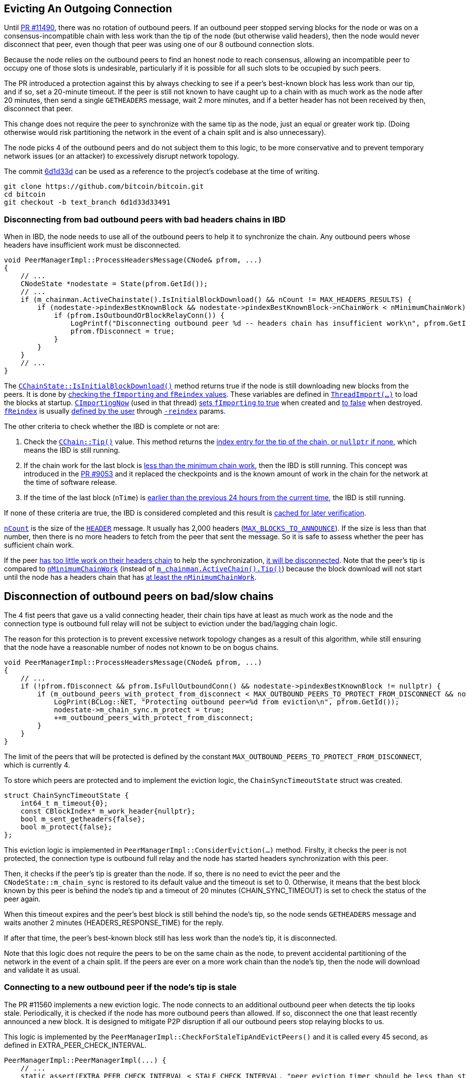 [[evicting_outgoing_connection]]
== Evicting An Outgoing Connection

Until https://github.com/bitcoin/bitcoin/pull/11490[PR #11490], there was no rotation of outbound peers. If an outbound peer stopped serving blocks for the node or was on a consensus-incompatible chain with less work than the tip of the node (but otherwise valid headers), then the node would never disconnect that peer, even though that peer was using one of our 8 outbound connection slots.

Because the node relies on the outbound peers to find an honest node to reach consensus, allowing an incompatible peer to occupy one of those slots is undesirable, particularly if it is possible for all such slots to be occupied by such peers. 

The PR introduced a protection against this by always checking to see if a peer's best-known block has less work than our tip, and if so, set a 20-minute timeout. If the peer is still not known to have caught up to a chain with as much work as the node after 20 minutes, then send a single `GETHEADERS` message, wait 2 more minutes, and if a better header has not been received by then, disconnect that peer.

This change does not require the peer to synchronize with the same tip as the node, just an equal or greater work tip. (Doing otherwise would risk partitioning the network in the event of a chain split and is also unnecessary).

The node picks 4 of the outbound peers and do not subject them to this logic, to be more conservative and to prevent temporary network issues (or an attacker) to excessively disrupt network topology.

The commit https://github.com/bitcoin/bitcoin/commit/6d1d33d33491a98bb0dbf64ea7e4743200e71474[6d1d33d] can be used as a reference to the project’s codebase at the time of writing.

 git clone https://github.com/bitcoin/bitcoin.git
 cd bitcoin
 git checkout -b text_branch 6d1d33d33491

[[disconnecting_headers_chains_ibd]]
=== Disconnecting from bad outbound peers with bad headers chains in IBD 

When in IBD, the node needs to use all of the outbound peers to help it to synchronize the chain. Any outbound peers whose headers have insufficient work must be disconnected.

[source,c++]  
----
void PeerManagerImpl::ProcessHeadersMessage(CNode& pfrom, ...)
{
    // ...
    CNodeState *nodestate = State(pfrom.GetId());
    // ...
    if (m_chainman.ActiveChainstate().IsInitialBlockDownload() && nCount != MAX_HEADERS_RESULTS) {
        if (nodestate->pindexBestKnownBlock && nodestate->pindexBestKnownBlock->nChainWork < nMinimumChainWork) {
            if (pfrom.IsOutboundOrBlockRelayConn()) {
                LogPrintf("Disconnecting outbound peer %d -- headers chain has insufficient work\n", pfrom.GetId());
                pfrom.fDisconnect = true;
            }
        }
    }
    // ...
}
----

The `https://github.com/bitcoin/bitcoin/blob/6d1d33d33491a98bb0dbf64ea7e4743200e71474/src/validation.cpp#L1192[CChainState::IsInitialBlockDownload()]` method returns true if the node is still downloading new blocks from the peers. It is done by https://github.com/bitcoin/bitcoin/blob/6d1d33d33491a98bb0dbf64ea7e4743200e71474/src/validation.cpp#L1192[checking the `fImporting` and `fReindex` values]. These variables are defined in `https://github.com/bitcoin/bitcoin/blob/6d1d33d33491a98bb0dbf64ea7e4743200e71474/src/node/blockstorage.cpp#L495[ThreadImport(…​)]` to load the blocks at startup. `https://github.com/bitcoin/bitcoin/blob/6d1d33d33491a98bb0dbf64ea7e4743200e71474/src/node/blockstorage.cpp#L481[CImportingNow]` (used in that thread) https://github.com/bitcoin/bitcoin/blob/6d1d33d33491a98bb0dbf64ea7e4743200e71474/src/node/blockstorage.cpp#L485[sets `fImporting` to true] when created and https://github.com/bitcoin/bitcoin/blob/6d1d33d33491a98bb0dbf64ea7e4743200e71474/src/node/blockstorage.cpp#L491[to false] when destroyed. `https://github.com/bitcoin/bitcoin/blob/6d1d33d33491a98bb0dbf64ea7e4743200e71474/src/node/blockstorage.cpp#L23[fReindex]` is usually https://github.com/bitcoin/bitcoin/blob/6d1d33d33491a98bb0dbf64ea7e4743200e71474/src/init.cpp#L1307[defined by the user] through `https://github.com/bitcoin/bitcoin/blob/6d1d33d33491a98bb0dbf64ea7e4743200e71474/src/init.cpp#L407[-reindex]` params.

The other criteria to check whether the IBD is complete or not are:

. Check the `https://github.com/bitcoin/bitcoin/blob/6d1d33d33491a98bb0dbf64ea7e4743200e71474/src/chain.h#L403[CChain::Tip()]` value. This method returns the https://github.com/bitcoin/bitcoin/blob/6d1d33d33491a98bb0dbf64ea7e4743200e71474/src/chain.h#L404[index entry for the tip of the chain, or `nullptr` if none], which means the IBD is still running.

. If the chain work for the last block is https://github.com/bitcoin/bitcoin/blob/6d1d33d33491a98bb0dbf64ea7e4743200e71474/src/validation.cpp#L1192[less than the minimum chain work], then the IBD is still running. This concept was introduced in the https://github.com/bitcoin/bitcoin/pull/9053[PR #9053] and it replaced the checkpoints and is the known amount of work in the chain for the network at the time of software release.

. If the time of the last block (`nTime`) is https://github.com/bitcoin/bitcoin/blob/6d1d33d33491a98bb0dbf64ea7e4743200e71474/src/validation.cpp#L1207[earlier than the previous 24 hours from the current time], the IBD is still running.

If none of these criteria are true, the IBD is considered completed and this result is https://github.com/bitcoin/bitcoin/blob/6d1d33d33491a98bb0dbf64ea7e4743200e71474/src/validation.cpp#L1210[cached for later verification].

`https://github.com/bitcoin/bitcoin/blob/6d1d33d33491a98bb0dbf64ea7e4743200e71474/src/net_processing.cpp#L1894[nCount]` is the size of the `https://github.com/bitcoin/bitcoin/blob/6d1d33d33491a98bb0dbf64ea7e4743200e71474/src/protocol.h#L127[HEADER]` message. It usually has 2,000 headers (`https://github.com/bitcoin/bitcoin/blob/6d1d33d33491a98bb0dbf64ea7e4743200e71474/src/net_processing.cpp#L101[MAX_BLOCKS_TO_ANNOUNCE]`). If the size is less than that number, then there is no more headers to fetch from the peer that sent the message. So it is safe to assess whether the peer has sufficient chain work.

If the peer https://github.com/bitcoin/bitcoin/blob/6d1d33d33491a98bb0dbf64ea7e4743200e71474/src/net_processing.cpp#L2041[has too little work on their headers chain] to help the synchronization, https://github.com/bitcoin/bitcoin/blob/6d1d33d33491a98bb0dbf64ea7e4743200e71474/src/net_processing.cpp#L2052[it will be disconnected]. Note that the peer's tip is compared to `https://github.com/bitcoin/bitcoin/blob/6d1d33d33491a98bb0dbf64ea7e4743200e71474/src/validation.cpp#L140[nMinimumChainWork]` (instead of `https://github.com/bitcoin/bitcoin/blob/6d1d33d33491a98bb0dbf64ea7e4743200e71474/src/chain.h#L403[m_chainman.ActiveChain().Tip()]`) because the block download will not start until the node has a headers chain that has https://github.com/bitcoin/bitcoin/blob/6d1d33d33491a98bb0dbf64ea7e4743200e71474/src/init.cpp#L901-L903[at least the `nMinimumChainWork`].

[[disconnection_bad_slow]]
== Disconnection of outbound peers on bad/slow chains

The 4 fist peers that gave us a valid connecting header, their chain tips have at least as much work as the node and the connection type is outbound full relay will not be subject to eviction under the bad/lagging chain logic.

The reason for this protection is to prevent excessive network topology changes as a result of this algorithm, while still ensuring that the node have a reasonable number of nodes not known to be on bogus chains.

[source,c++]  
----
void PeerManagerImpl::ProcessHeadersMessage(CNode& pfrom, ...)
{
    // ...
    if (!pfrom.fDisconnect && pfrom.IsFullOutboundConn() && nodestate->pindexBestKnownBlock != nullptr) {
        if (m_outbound_peers_with_protect_from_disconnect < MAX_OUTBOUND_PEERS_TO_PROTECT_FROM_DISCONNECT && nodestate->pindexBestKnownBlock->nChainWork >= m_chainman.ActiveChain().Tip()->nChainWork && !nodestate->m_chain_sync.m_protect) {
            LogPrint(BCLog::NET, "Protecting outbound peer=%d from eviction\n", pfrom.GetId());
            nodestate->m_chain_sync.m_protect = true;
            ++m_outbound_peers_with_protect_from_disconnect;
        }
    }
}
----

The limit of the peers that will be protected is defined by the constant `MAX_OUTBOUND_PEERS_TO_PROTECT_FROM_DISCONNECT`, which is currently 4.

To store which peers are protected and to implement the eviction logic, the `ChainSyncTimeoutState` struct was created.

[source,c++]  
----
struct ChainSyncTimeoutState {
    int64_t m_timeout{0};
    const CBlockIndex* m_work_header{nullptr};
    bool m_sent_getheaders{false};
    bool m_protect{false};
};
----

This eviction logic is implemented in `PeerManagerImpl::ConsiderEviction(...)` method. Firslty, it checks the peer is not protected, the connection type is outbound full relay and the node has started headers synchronization with this peer.

Then, it checks if the peer's tip is greater than the node. If so, there is no need to evict the peer and the `CNodeState::m_chain_sync` is restored to its default value and the timeout is set to 0. Otherwise, it means that the best block known by this peer is behind the node's tip and a timeout of 20 minutes (CHAIN_SYNC_TIMEOUT) is set to check the status of the peer again.

When this timeout expires and the peer's best block is still behind the node's tip, so the node sends `GETHEADERS` message and waits another 2 minutes (HEADERS_RESPONSE_TIME) for the reply.

If after that time, the peer's best-known block still has less work than the node's tip, it is disconnected.

Note that this logic does not require the peers to be on the same chain as the node, to prevent accidental partitioning of the network in the event of a chain split. If the peers are ever on a more work chain than the node's tip, then the node will download and validate it as usual.

[[connecting_new_peer]]
=== Connecting to a new outbound peer if the node's tip is stale

The PR #11560 implements a new eviction logic. The node connects to an additional outbound peer when detects the tip looks stale. Periodically, it is checked if the node has more outbound peers than allowed. If so, disconnect the one that least recently announced a new block. It is designed to mitigate P2P disruption if all our outbound peers stop relaying blocks to us.

This logic is implemented by the `PeerManagerImpl::CheckForStaleTipAndEvictPeers()` and it is called every 45 second, as defined in EXTRA_PEER_CHECK_INTERVAL.

[source,c++]  
----
PeerManagerImpl::PeerManagerImpl(...) {
    // ...
    static_assert(EXTRA_PEER_CHECK_INTERVAL < STALE_CHECK_INTERVAL, "peer eviction timer should be less than stale tip check timer");
    scheduler.scheduleEvery([this] { this->CheckForStaleTipAndEvictPeers(); }, std::chrono::seconds{EXTRA_PEER_CHECK_INTERVAL});
    // ...
}
----

Note that checking for extra outbound peers and disconnecting them (EXTRA_PEER_CHECK_INTERVAL) must be more frequent than checking for stale tips (STALE_CHECK_INTERVAL).

The next time to check for stale tips is stored in `m_stale_tip_check_time` variable. The default value for `STALE_CHECK_INTERVAL` is 10 minutes.

So every 10 minutes, if the node is not in IBD, the network is active and outbound connections are enabled, `TipMayBeStale()` is called to perform this check.

[source,c++]  
----
bool PeerManagerImpl::TipMayBeStale()
{
    AssertLockHeld(cs_main);
    const Consensus::Params& consensusParams = m_chainparams.GetConsensus();
    if (m_last_tip_update == 0) {
        m_last_tip_update = GetTime();
    }
    return m_last_tip_update < GetTime() - consensusParams.nPowTargetSpacing * 3 && mapBlocksInFlight.empty();
}
----

This method verifies if the node has not received blocks for 30 minutes and if there are no blocks being downloaded. In that case, it is potentially a stale tip event and `CConnman::SetTryNewOutboundPeer(bool flag)` is called to enable extra outbound connections.

`nPowTargetSpacing` is the average block time expected by the node. And `mapBlocksInFlight` maps the blocks that are being downloaded. `m_last_tip_update` is updated when a new block is connected.

The node knows whether or not to connect to extra outbound  peers by calling `CConnman::GetTryNewOutboundPeer()` in the thread `CConnman::ThreadOpenConnections`.


[source,c++]  
----
void PeerManagerImpl::CheckForStaleTipAndEvictPeers()
{
    // ...
    EvictExtraOutboundPeers(time_in_seconds);

    if (time_in_seconds > m_stale_tip_check_time) {
        if (!fImporting && !fReindex && m_connman.GetNetworkActive() && m_connman.GetUseAddrmanOutgoing() && TipMayBeStale()) {
            LogPrintf("Potential stale tip detected, will try using extra outbound peer (last tip update: %d seconds ago)\n", time_in_seconds - m_last_tip_update);
            m_connman.SetTryNewOutboundPeer(true);
        } else if (m_connman.GetTryNewOutboundPeer()) {
            m_connman.SetTryNewOutboundPeer(false);
        }
        m_stale_tip_check_time = time_in_seconds + STALE_CHECK_INTERVAL;
    }
    // ...
}
----

The `EvictExtraOutboundPeers()` first checks if the node has any extra block-relay-only peers and if so, disconnects the youngest unless it has given the node a block -- in which case, compare with the second-youngest, and out of those two, disconnect the peer who least recently gave the node a block.

The youngest block-relay-only peer might be the extra peer that the node has temporarily connected to synchronize the node's tip. Note that higher node id (CNode::id) is used as a measure for most recent connection.

The peer will only be evicted if it has been connected longer than 30 second (MINIMUM_CONNECT_TIME) and there is no block being fetched from it. This ensures the block has been connected enough to complete the handshake.

After handling the block-relay-only connections, `EvictExtraOutboundPeers()` checks whether the node has too many outbound-full-relay peers.

If so, it disconnects one, choosing the  peer that  least recently announced a new block. If there are peers with the same announcement time (`CNodeState::m_last_block_announcement`), the one with higher node id (CNode::id) will be selected.
[[summary]]
=== Summary

The node has two mechanisms to evict outbound peer stopped serving blocks for the node.

The first one is to disconnect from bad outbound peers with bad headers chains in IBD.

The second mechanism is to connect to new peers and evict ones if the node detects a potential stale tip event.